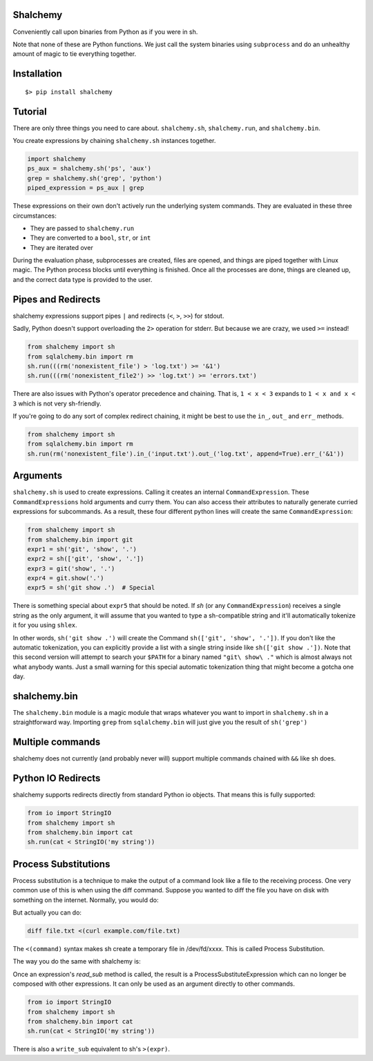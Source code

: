 Shalchemy
=========

Conveniently call upon binaries from Python as if you were in sh.


.. code:: python
    from shalchemy import sh, run
    from shalchemy.bin import cat, curl, grep
 
    if cat('/etc/hosts') | grep('localhost'):
        run(curl('example.com') > 'file.txt')
        for line in cat('file.txt'):
            print(line)
        run(shalchemy.bin.rm('file.txt'))

Note that none of these are Python functions. We just call the system binaries using ``subprocess`` and do an unhealthy amount of magic to tie everything together.

Installation
============

::

    $> pip install shalchemy

Tutorial
========

There are only three things you need to care about. ``shalchemy.sh``, ``shalchemy.run``, and ``shalchemy.bin``.

You create expressions by chaining ``shalchemy.sh`` instances together.

.. code:: python

    import shalchemy
    ps_aux = shalchemy.sh('ps', 'aux')
    grep = shalchemy.sh('grep', 'python')
    piped_expression = ps_aux | grep

These expressions on their own don't actively run the underlying system commands. They are evaluated in these three circumstances:

- They are passed to ``shalchemy.run``
- They are converted to a ``bool``, ``str``, or ``int``
- They are iterated over

During the evaluation phase, subprocesses are created, files are opened, and things are piped together with Linux magic. The Python process blocks until everything is finished. Once all the processes are done, things are cleaned up, and the correct data type is provided to the user.

Pipes and Redirects
===================

shalchemy expressions support pipes ``|`` and redirects (``<``, ``>``, ``>>``) for stdout.

Sadly, Python doesn't support overloading the ``2>`` operation for stderr. But because we are crazy, we used ``>=`` instead!

.. code:: python

    from shalchemy import sh
    from sqlalchemy.bin import rm
    sh.run(((rm('nonexistent_file') > 'log.txt') >= '&1')
    sh.run(((rm('nonexistent_file2') >> 'log.txt') >= 'errors.txt')

There are also issues with Python's operator precedence and chaining. That is, ``1 < x < 3`` expands to ``1 < x and x < 3`` which is not very sh-friendly.

If you're going to do any sort of complex redirect chaining, it might be best to use the ``in_``, ``out_`` and ``err_`` methods.

.. code:: python

    from shalchemy import sh
    from sqlalchemy.bin import rm
    sh.run(rm('nonexistent_file').in_('input.txt').out_('log.txt', append=True).err_('&1'))


Arguments
=========

``shalchemy.sh`` is used to create expressions. Calling it creates an internal ``CommandExpression``. These ``CommandExpressions`` hold arguments and curry them. You can also access their attributes to naturally generate curried expressions for subcommands. As a result, these four different python lines will create the same ``CommandExpression``:

.. code:: python

    from shalchemy import sh
    from shalchemy.bin import git
    expr1 = sh('git', 'show', '.')
    expr2 = sh(['git', 'show', '.'])
    expr3 = git('show', '.')
    expr4 = git.show('.')
    expr5 = sh('git show .')  # Special

There is something special about ``expr5`` that should be noted. If `sh` (or any ``CommandExpression``) receives a single string as the only argument, it will assume that you wanted to type a sh-compatible string and it'll automatically tokenize it for you using ``shlex``.

In other words, ``sh('git show .')`` will create the Command ``sh(['git', 'show', '.'])``. If you don't like the automatic tokenization, you can explicitly provide a list with a single string inside like ``sh(['git show .'])``. Note that this second version will attempt to search your ``$PATH`` for a binary named ``"git\ show\ ."`` which is almost always not what anybody wants. Just a small warning for this special automatic tokenization thing that might become a gotcha one day.

shalchemy.bin
=============

The ``shalchemy.bin`` module is a magic module that wraps whatever you want to import in ``shalchemy.sh`` in a straightforward way. Importing ``grep`` from ``sqlalchemy.bin`` will just give you the result of ``sh('grep')``

Multiple commands
=================

shalchemy does not currently (and probably never will) support multiple commands chained with ``&&`` like sh does.


Python IO Redirects
===================

shalchemy supports redirects directly from standard Python io objects. That means this is fully supported:

.. code:: python

    from io import StringIO
    from shalchemy import sh
    from shalchemy.bin import cat
    sh.run(cat < StringIO('my string'))

Process Substitutions
=====================

Process substitution is a technique to make the output of a command
look like a file to the receiving process. One very common use of
this is when using the diff command. Suppose you wanted to diff the
file you have on disk with something on the internet. Normally, you
would do:

.. code:: sh
    curl example.com/file.txt > tempfile.txt
    diff file.txt tempfile.txt
    rm tempfile.txt

But actually you can do:

.. code:: sh

    diff file.txt <(curl example.com/file.txt)

The ``<(command)`` syntax makes sh create a temporary file in /dev/fd/xxxx. This
is called Process Substitution.

The way you do the same with shalchemy is:

.. code:: python
    diff('file.txt', curl('example.com/file.txt').read_sub())

Once an expression's `read_sub` method is called, the result is a
ProcessSubstituteExpression which can no longer be composed with
other expressions. It can only be used as an argument directly to
other commands.

.. code:: python

    from io import StringIO
    from shalchemy import sh
    from shalchemy.bin import cat
    sh.run(cat < StringIO('my string'))

There is also a ``write_sub`` equivalent to sh's ``>(expr)``.

.. code:: python
    sh.run(
        cat('/usr/share/dict/words') |
        bin.tee(
            (cat > './words1.txt').write_sub(),
            (cat > './words2.txt').write_sub(),
        ) > '/dev/null'
    )
